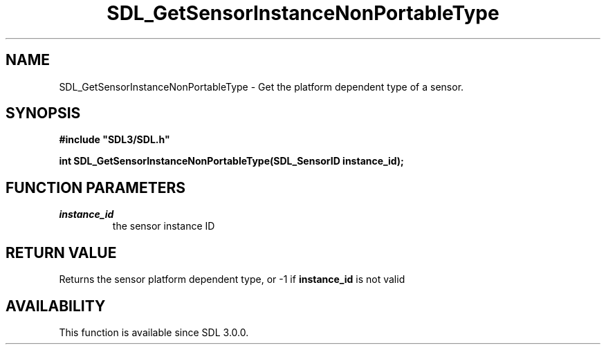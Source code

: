 .\" This manpage content is licensed under Creative Commons
.\"  Attribution 4.0 International (CC BY 4.0)
.\"   https://creativecommons.org/licenses/by/4.0/
.\" This manpage was generated from SDL's wiki page for SDL_GetSensorInstanceNonPortableType:
.\"   https://wiki.libsdl.org/SDL_GetSensorInstanceNonPortableType
.\" Generated with SDL/build-scripts/wikiheaders.pl
.\"  revision SDL-aba3038
.\" Please report issues in this manpage's content at:
.\"   https://github.com/libsdl-org/sdlwiki/issues/new
.\" Please report issues in the generation of this manpage from the wiki at:
.\"   https://github.com/libsdl-org/SDL/issues/new?title=Misgenerated%20manpage%20for%20SDL_GetSensorInstanceNonPortableType
.\" SDL can be found at https://libsdl.org/
.de URL
\$2 \(laURL: \$1 \(ra\$3
..
.if \n[.g] .mso www.tmac
.TH SDL_GetSensorInstanceNonPortableType 3 "SDL 3.0.0" "SDL" "SDL3 FUNCTIONS"
.SH NAME
SDL_GetSensorInstanceNonPortableType \- Get the platform dependent type of a sensor\[char46]
.SH SYNOPSIS
.nf
.B #include \(dqSDL3/SDL.h\(dq
.PP
.BI "int SDL_GetSensorInstanceNonPortableType(SDL_SensorID instance_id);
.fi
.SH FUNCTION PARAMETERS
.TP
.I instance_id
the sensor instance ID
.SH RETURN VALUE
Returns the sensor platform dependent type, or -1 if
.BR instance_id
is not
valid

.SH AVAILABILITY
This function is available since SDL 3\[char46]0\[char46]0\[char46]

